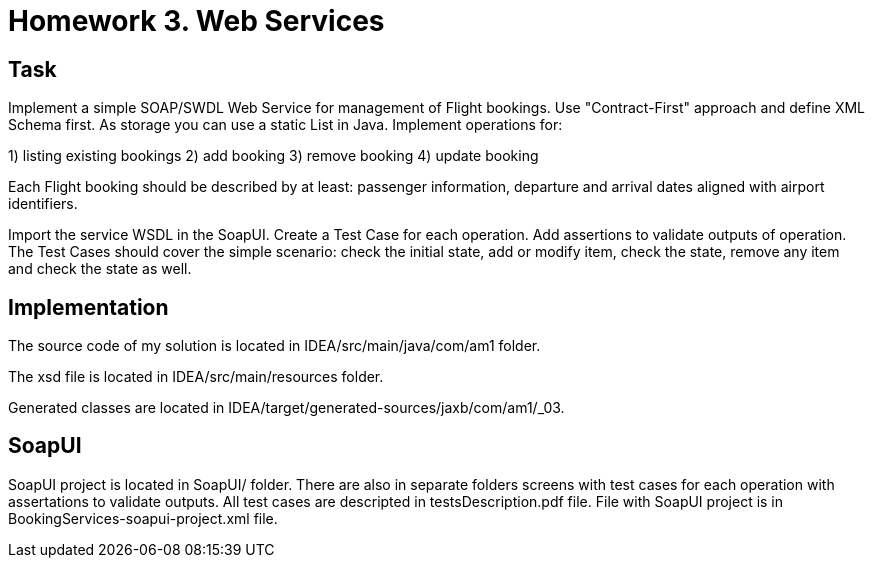 # Homework 3. Web Services

## Task

Implement a simple SOAP/SWDL Web Service for management of Flight bookings. Use "Contract-First" approach and define XML Schema first. As storage you can use a static List in Java. Implement operations for: 

1) listing existing bookings
2) add booking
3) remove booking
4) update booking 

Each Flight booking should be described by at least: passenger information, departure and arrival dates aligned with airport identifiers.


Import the service WSDL in the SoapUI. Create a Test Case for each operation. Add assertions to validate outputs of operation. The Test Cases should cover the simple scenario: check the initial state, add or modify item, check the state, remove any item and check the state as well.

## Implementation

The source code of my solution is located in IDEA/src/main/java/com/am1 folder.

The xsd file is located in IDEA/src/main/resources folder.

Generated classes are located in IDEA/target/generated-sources/jaxb/com/am1/_03.

## SoapUI

SoapUI project is located in SoapUI/ folder. There are also in separate folders screens with test cases for each operation with assertations to validate outputs. All test cases are descripted in testsDescription.pdf file. File with SoapUI project is in BookingServices-soapui-project.xml file.
